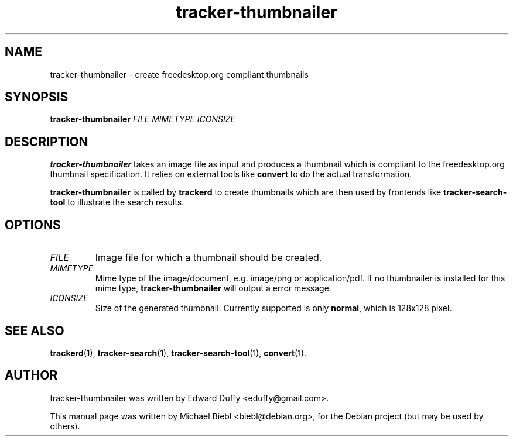 .TH tracker-thumbnailer 1 "July, 2007" GNU "User Commands"

.SH NAME
tracker-thumbnailer \- create freedesktop.org compliant thumbnails

.SH SYNOPSIS
\fBtracker-thumbnailer\fR \fIFILE\fR \fIMIMETYPE\fR \fIICONSIZE\fR 

.SH DESCRIPTION
.B tracker-thumbnailer
takes an image file as input and produces a thumbnail which is compliant
to the freedesktop.org thumbnail specification.
.BR
It relies on external tools like \fBconvert\fR to do the 
actual transformation.
.PP
.B tracker-thumbnailer
is called by 
.B trackerd
to create thumbnails which are then used by frontends like
.B tracker-search-tool
to illustrate the search results.

.SH OPTIONS
.TP
\fIFILE\fR
Image file for which a thumbnail should be created.
.TP
\fIMIMETYPE\fR
Mime type of the image/document, e.g. image/png or application/pdf.
If no thumbnailer is installed for this mime type, \fBtracker-thumbnailer\fR
will output a error message.
.TP
\fIICONSIZE\fR
Size of the generated thumbnail.
Currently supported is only \fBnormal\fR, which is 128x128 pixel.

.SH SEE ALSO
.BR trackerd (1),
.BR tracker-search (1),
.BR tracker-search-tool (1),
.BR convert (1).

.SH AUTHOR
tracker-thumbnailer was written by Edward Duffy <eduffy@gmail.com>.
.PP
This manual page was written by Michael Biebl <biebl@debian.org>,
for the Debian project (but may be used by others).
